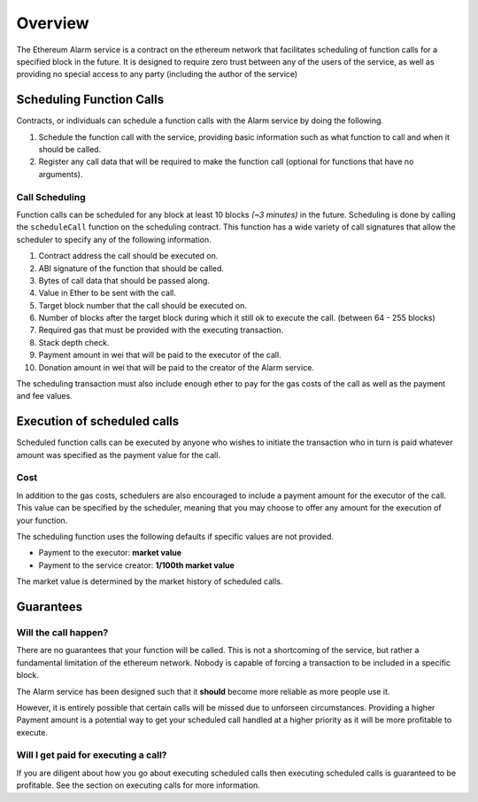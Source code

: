 Overview
========

The Ethereum Alarm service is a contract on the ethereum network that
facilitates scheduling of function calls for a specified block in the future.
It is designed to require zero trust between any of the users of the
service, as well as providing no special access to any party (including the
author of the service)


Scheduling Function Calls
-------------------------

Contracts, or individuals can schedule a function calls with the Alarm
service by doing the following.

1. Schedule the function call with the service, providing basic information
   such as what function to call and when it should be called.
2. Register any call data that will be required to make the function call
   (optional for functions that have no arguments).


Call Scheduling
^^^^^^^^^^^^^^^

Function calls can be scheduled for any block at least 10 blocks *(~3 minutes)*
in the future.  Scheduling is done by calling the ``scheduleCall`` function on
the scheduling contract.  This function has a wide variety of call signatures
that allow the scheduler to specify any of the following information.

#. Contract address the call should be executed on.
#. ABI signature of the function that should be called.
#. Bytes of call data that should be passed along.
#. Value in Ether to be sent with the call.
#. Target block number that the call should be executed on.
#. Number of blocks after the target block during which it still ok to execute
   the call.  (between 64 - 255 blocks)
#. Required gas that must be provided with the executing transaction.
#. Stack depth check.
#. Payment amount in wei that will be paid to the executor of the call.
#. Donation amount in wei that will be paid to the creator of the Alarm
   service.

The scheduling transaction must also include enough ether to pay for the gas
costs of the call as well as the payment and fee values.


Execution of scheduled calls
----------------------------

Scheduled function calls can be executed by anyone who wishes to initiate the
transaction who in turn is paid whatever amount was specified as the payment
value for the call.


Cost
^^^^

In addition to the gas costs, schedulers are also encouraged to include a payment
amount for the executor of the call.  This value can be specified by the
scheduler, meaning that you may choose to offer any amount for the execution of
your function.

The scheduling function uses the following defaults if specific values are not
provided.

* Payment to the executor: **market value**
* Payment to the service creator: **1/100th market value**

The market value is determined by the market history of scheduled calls.


Guarantees
----------

Will the call happen?
^^^^^^^^^^^^^^^^^^^^^

There are no guarantees that your function will be called.  This is not a
shortcoming of the service, but rather a fundamental limitation of the ethereum
network.  Nobody is capable of forcing a transaction to be included in a
specific block.

The Alarm service has been designed such that it **should** become more
reliable as more people use it.

However, it is entirely possible that certain calls will be missed
due to unforseen circumstances.  Providing a higher Payment amount is a
potential way to get your scheduled call handled at a higher priority as it
will be more profitable to execute.


Will I get paid for executing a call?
^^^^^^^^^^^^^^^^^^^^^^^^^^^^^^^^^^^^^

If you are diligent about how you go about executing scheduled calls then
executing scheduled calls is guaranteed to be profitable.  See the section on
executing calls for more information.
